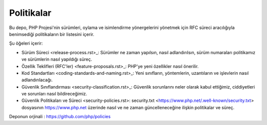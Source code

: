 Politikalar
========

Bu depo, PHP Projesi'nin sürümleri, oylama ve isimlendirme yönergelerini 
yönetmek için RFC süreci aracılığıyla benimsediği politikaların 
bir listesini içerir.

Şu öğeleri içerir:

- Sürüm Süreci <release-process.rst>_: Sürümler ne zaman yapılsın, nasıl adlandırılsın, 
  sürüm numaraları politikamız ve sürümlerin nasıl yapıldığı süreç.
- Özellik Teklifleri (RFC'ler) <feature-proposals.rst>_: PHP'ye yeni özellikler 
  nasıl önerilir.
- Kod Standartları <coding-standards-and-naming.rst>_: Yeni sınıfların, yöntemlerin, 
  uzantıların ve işlevlerin nasıl adlandırılacağı.
- Güvenlik Sınıflandırması <security-classification.rst>_: Güvenlik sorunlarını neler 
  olarak kabul ettiğimiz, ciddiyetleri ve sorunları nasıl bildireceğimiz.
- Güvenlik Politikaları ve Süreci <security-policies.rst>: security.txt 
  <https://www.php.net/.well-known/security.txt> dosyasının https://www.php.net üzerinde 
  nasıl ve ne zaman güncelleneceğine ilişkin politikalar ve süreç.


Deponun orjinali : https://github.com/php/policies
